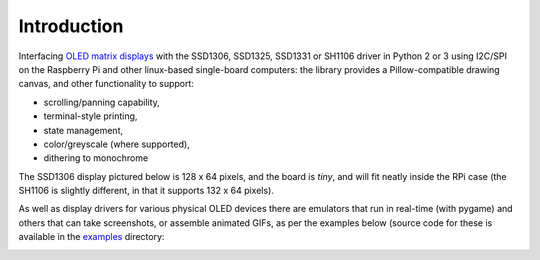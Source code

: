 Introduction
------------
Interfacing `OLED matrix displays
<https://github.com/rm-hull/ssd1306/wiki/Usage-&-Benchmarking>`_ with the
SSD1306, SSD1325, SSD1331 or SH1106 driver in Python 2 or 3 using I2C/SPI on
the Raspberry Pi and other linux-based single-board computers: the library 
provides a Pillow-compatible drawing canvas, and other functionality to support:

* scrolling/panning capability,
* terminal-style printing,
* state management,
* color/greyscale (where supported),
* dithering to monochrome

The SSD1306 display pictured below is 128 x 64 pixels, and the board is `tiny`,
and will fit neatly inside the RPi case (the SH1106 is slightly different, in
that it supports 132 x 64 pixels). 

.. image:: images/mounted_display.jpg
   :alt: mounted

.. seealso::
   Further technical information for the specific devices can be found in the
   datasheets below: 
   - :download:`SSD1306 <tech-spec/SSD1306.pdf>`,
   - :download:`SSD1325 <tech-spec/SSD1325.pdf>`,
   - :download:`SSD1331 <tech-spec/SSD1331.pdf>` or
   - :download:`SH1106 <tech-spec/SH1106.pdf>`

   Benchmarks for tested devices can be found in the
   `wiki <https://github.com/rm-hull/ssd1306/wiki/Usage-&-Benchmarking>`_.

As well as display drivers for various physical OLED devices
there are emulators that run in real-time (with pygame) and others that can
take screenshots, or assemble animated GIFs, as per the examples below (source
code for these is available in the `examples <https://github.com/rm-hull/ssd1306/tree/master/examples>`_ directory:

.. image:: images/clock_anim.gif
   :alt: clock

.. image:: images/invaders_anim.gif
   :alt: invaders

.. image:: images/crawl_anim.gif
   :alt: crawl
